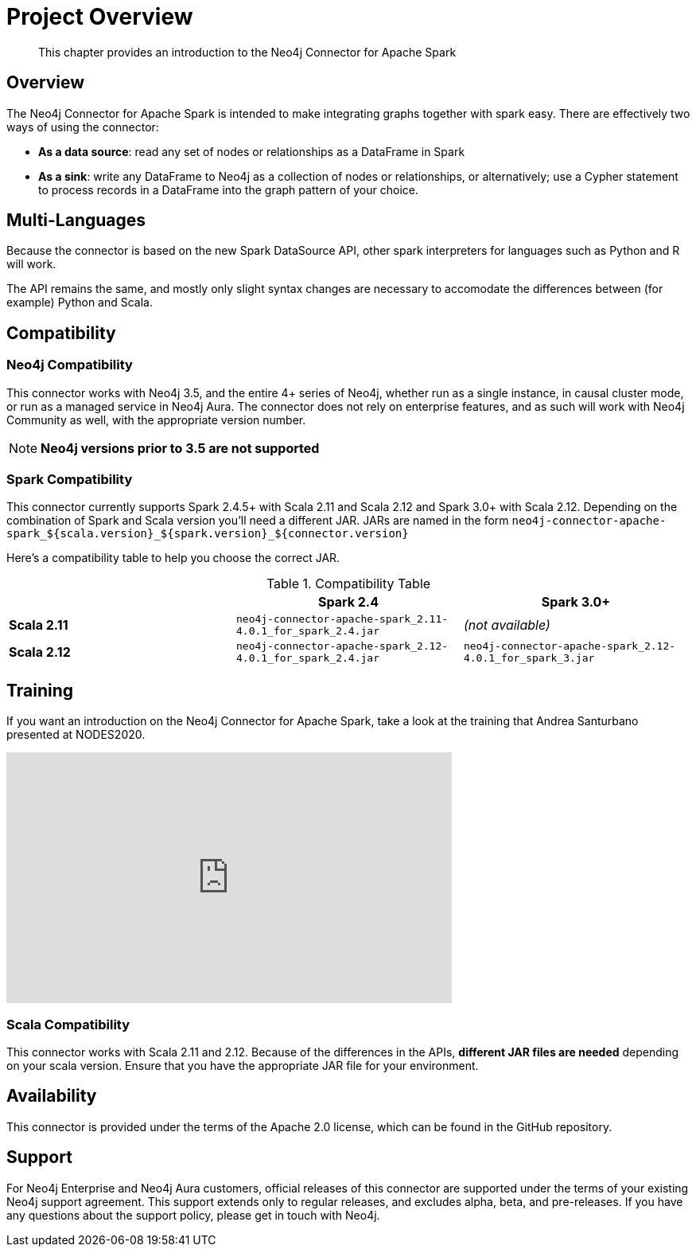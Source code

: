 
= Project Overview

[abstract]
--
This chapter provides an introduction to the Neo4j Connector for Apache Spark
--

== Overview

The Neo4j Connector for Apache Spark is intended to make integrating graphs together with spark easy.  There are effectively two ways of using the connector:

- **As a data source**:  read any set of nodes or relationships as a DataFrame in Spark
- **As a sink**: write any DataFrame to Neo4j as a collection of nodes or relationships, or alternatively; use a
Cypher statement to process records in a DataFrame into the graph pattern of your choice.

== Multi-Languages

Because the connector is based on the new Spark DataSource API, other spark interpreters for languages such as Python and R will work.

The API remains the same, and mostly only slight syntax changes are necessary to accomodate the differences between (for example) Python
and Scala.

== Compatibility

=== Neo4j Compatibility
This connector works with Neo4j 3.5, and the entire 4+ series of Neo4j, whether run as a single instance,
in causal cluster mode, or run as a managed service in Neo4j Aura.  The connector does not rely on enterprise features, and as
such will work with Neo4j Community as well, with the appropriate version number.

[NOTE]
**Neo4j versions prior to 3.5 are not supported**

=== Spark Compatibility

This connector currently supports Spark 2.4.5+ with Scala 2.11 and Scala 2.12 and Spark 3.0+ with Scala 2.12.
Depending on the combination of Spark and Scala version you'll need a different JAR.
JARs are named in the form `neo4j-connector-apache-spark_${scala.version}_${spark.version}_${connector.version}`

Here's a compatibility table to help you choose the correct JAR.

.Compatibility Table
|===
| |Spark 2.4 | Spark 3.0+

|*Scala 2.11* |`neo4j-connector-apache-spark_2.11-4.0.1_for_spark_2.4.jar`|_(not available)_

|*Scala 2.12* |`neo4j-connector-apache-spark_2.12-4.0.1_for_spark_2.4.jar`|`neo4j-connector-apache-spark_2.12-4.0.1_for_spark_3.jar`
|===


== Training

If you want an introduction on the Neo4j Connector for Apache Spark, take a look at the training that Andrea Santurbano
presented at NODES2020.

++++
<iframe width="560" height="315" src="https://www.youtube.com/embed/581Zd-Yihew?start=58" frameborder="0" allow="accelerometer; autoplay; clipboard-write; encrypted-media; gyroscope; picture-in-picture" allowfullscreen></iframe>
++++

=== Scala Compatibility
This connector works with Scala 2.11 and 2.12.  Because of the differences in the APIs, *different JAR files are needed* depending on your
scala version.  Ensure that you have the appropriate JAR file for your environment.

== Availability

This connector is provided under the terms of the Apache 2.0 license, which can be found in the GitHub repository.

== Support

For Neo4j Enterprise and Neo4j Aura customers, official releases of this connector are supported under the terms of your existing Neo4j support agreement.  This support extends only to regular releases, and excludes
alpha, beta, and pre-releases.  If you have any questions about the support policy, please get in touch with
Neo4j.